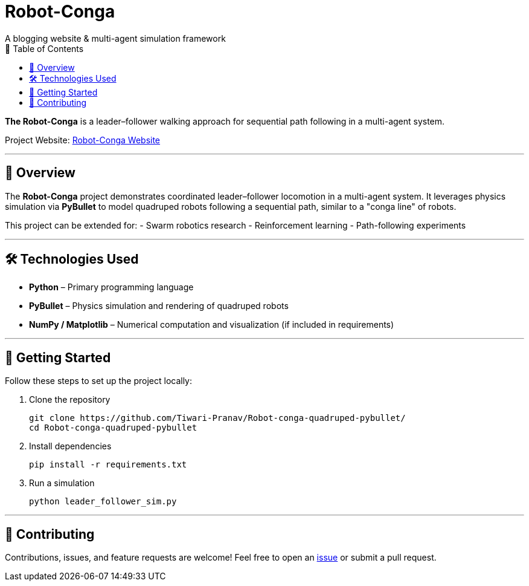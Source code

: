 = Robot-Conga
A blogging website & multi-agent simulation framework
:toc:
:toc-title: 📑 Table of Contents

**The Robot-Conga** is a leader–follower walking approach for sequential path following in a multi-agent system.

Project Website: https://robot-conga.github.io/[Robot-Conga Website]

---

== 🔎 Overview

The *Robot-Conga* project demonstrates coordinated leader–follower locomotion in a multi-agent system.  
It leverages physics simulation via *PyBullet* to model quadruped robots following a sequential path, similar to a "conga line" of robots.

This project can be extended for:
- Swarm robotics research
- Reinforcement learning
- Path-following experiments

---

== 🛠️ Technologies Used

- *Python* – Primary programming language
- *PyBullet* – Physics simulation and rendering of quadruped robots
- *NumPy / Matplotlib* – Numerical computation and visualization (if included in requirements)

---

== 🚀 Getting Started

Follow these steps to set up the project locally:

. Clone the repository
+
[source,bash]
----
git clone https://github.com/Tiwari-Pranav/Robot-conga-quadruped-pybullet/
cd Robot-conga-quadruped-pybullet
----

. Install dependencies
+
[source,bash]
----
pip install -r requirements.txt
----

. Run a simulation
+
[source,bash]
----
python leader_follower_sim.py
----

---

== 🤝 Contributing

Contributions, issues, and feature requests are welcome!  
Feel free to open an https://github.com/Tiwari-Pranav/Robot-conga-quadruped-pybullet/issues[issue] or submit a pull request.



